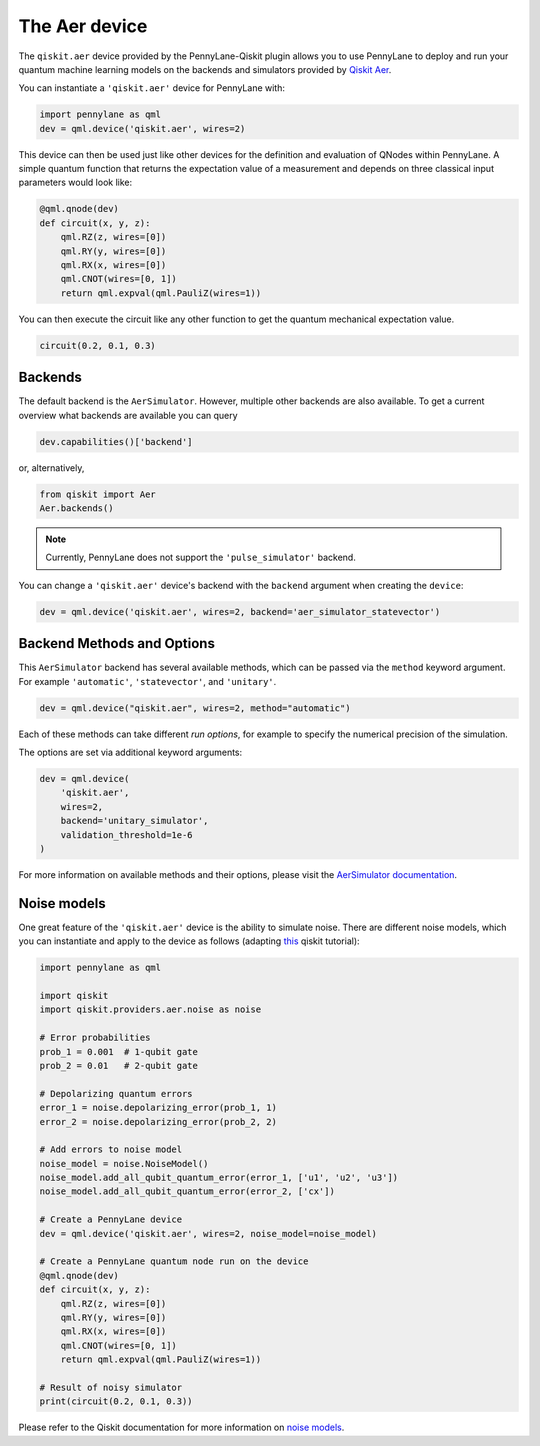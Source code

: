 The Aer device
==============
The ``qiskit.aer`` device provided by the PennyLane-Qiskit plugin allows you to use PennyLane
to deploy and run your quantum machine learning models on the backends and simulators provided
by `Qiskit Aer <https://qiskit.org/aer/>`_.

You can instantiate a ``'qiskit.aer'`` device for PennyLane with:

.. code-block:: python

    import pennylane as qml
    dev = qml.device('qiskit.aer', wires=2)

This device can then be used just like other devices for the definition and evaluation of QNodes within PennyLane.
A simple quantum function that returns the expectation value of a measurement and depends on three classical input
parameters would look like:

.. code-block:: python

    @qml.qnode(dev)
    def circuit(x, y, z):
        qml.RZ(z, wires=[0])
        qml.RY(y, wires=[0])
        qml.RX(x, wires=[0])
        qml.CNOT(wires=[0, 1])
        return qml.expval(qml.PauliZ(wires=1))

You can then execute the circuit like any other function to get the quantum mechanical expectation value.

.. code-block:: python

    circuit(0.2, 0.1, 0.3)

Backends
~~~~~~~~

The default backend is the ``AerSimulator``. However, multiple other backends are also available.
To get a current overview what backends are available you can query

.. code-block:: python

    dev.capabilities()['backend']

or, alternatively,

.. code-block:: python

    from qiskit import Aer
    Aer.backends()

.. note::

    Currently, PennyLane does not support the ``'pulse_simulator'`` backend.

You can change a ``'qiskit.aer'`` device's backend with the ``backend`` argument when creating the ``device``:

.. code-block:: python

    dev = qml.device('qiskit.aer', wires=2, backend='aer_simulator_statevector')

Backend Methods and Options
~~~~~~~~~~~~~~~~~~~~~~~~~~~

This ``AerSimulator`` backend has several available methods, which
can be passed via the ``method`` keyword argument. For example
``'automatic'``, ``'statevector'``, and ``'unitary'``.

.. code-block:: python

    dev = qml.device("qiskit.aer", wires=2, method="automatic")

Each of these methods can take different *run options*, for example to specify the numerical
precision of the simulation.

The options are set via additional keyword arguments:

.. code-block:: python

    dev = qml.device(
        'qiskit.aer',
        wires=2,
        backend='unitary_simulator',
        validation_threshold=1e-6
    )

For more information on available methods and their options, please visit the `AerSimulator
documentation <https://qiskit.org/documentation/stubs/qiskit.providers.aer.AerSimulator.html>`_.

.. warnings::

    The ``AerSimulator`` methods ``"stabilizer"``, ``"extended_stabilizer"``, ``"matrix_product_state"``,
    and ``"superop"`` are currently not supported.

Noise models
~~~~~~~~~~~~

One great feature of the ``'qiskit.aer'`` device is the ability to simulate noise. There are different noise models,
which you can instantiate and apply to the device as follows
(adapting `this <https://qiskit.org/documentation/apidoc/aer_noise.html>`_ qiskit tutorial):

.. code-block:: python

    import pennylane as qml

    import qiskit
    import qiskit.providers.aer.noise as noise

    # Error probabilities
    prob_1 = 0.001  # 1-qubit gate
    prob_2 = 0.01   # 2-qubit gate

    # Depolarizing quantum errors
    error_1 = noise.depolarizing_error(prob_1, 1)
    error_2 = noise.depolarizing_error(prob_2, 2)

    # Add errors to noise model
    noise_model = noise.NoiseModel()
    noise_model.add_all_qubit_quantum_error(error_1, ['u1', 'u2', 'u3'])
    noise_model.add_all_qubit_quantum_error(error_2, ['cx'])

    # Create a PennyLane device
    dev = qml.device('qiskit.aer', wires=2, noise_model=noise_model)

    # Create a PennyLane quantum node run on the device
    @qml.qnode(dev)
    def circuit(x, y, z):
        qml.RZ(z, wires=[0])
        qml.RY(y, wires=[0])
        qml.RX(x, wires=[0])
        qml.CNOT(wires=[0, 1])
        return qml.expval(qml.PauliZ(wires=1))

    # Result of noisy simulator
    print(circuit(0.2, 0.1, 0.3))

Please refer to the Qiskit documentation for more information on
`noise models <https://qiskit.org/documentation/tutorials/simulators/3_building_noise_models.html>`_.
